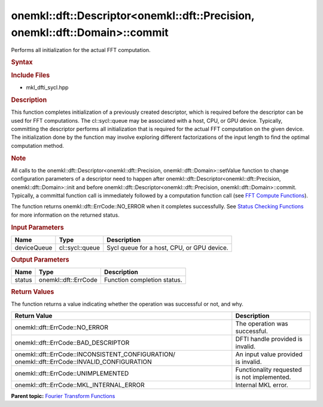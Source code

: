 .. _mkl-dft-descriptor-mkl-dft-precision-mkl-dft-domain-commit:

onemkl::dft::Descriptor<onemkl::dft::Precision, onemkl::dft::Domain>::commit
===================================================================


.. container::


   Performs all initialization for the actual FFT computation.


   .. container:: section
      :name: GUID-753F13BA-A3C7-4F24-90F1-14B6279BD95C


      .. rubric:: Syntax
         :name: syntax
         :class: sectiontitle


      .. container:: dlsyntaxpara


         .. cpp:function::  onemkl::dft::ErrCode descriptor.Commit         (cl::sycl::queue &in ) 

         .. rubric:: Include Files
            :name: include-files
            :class: sectiontitle


         -  mkl_dfti_sycl.hpp


         .. rubric:: Description
            :name: description
            :class: sectiontitle


         This function completes initialization of a previously created
         descriptor, which is required before the descriptor can be used
         for FFT computations. The cl::sycl::queue may be associated
         with a host, CPU, or GPU device. Typically, committing the
         descriptor performs all initialization that is required for the
         actual FFT computation on the given device. The initialization
         done by the function may involve exploring different
         factorizations of the input length to find the optimal
         computation method.


         .. rubric:: Note
            :name: note
            :class: NoteTipHead


         All calls to the onemkl::dft::Descriptor<onemkl::dft::Precision,
         onemkl::dft::Domain>::setValue function to change configuration
         parameters of a descriptor need to happen after
         onemkl::dft::Descriptor<onemkl::dft::Precision,
         onemkl::dft::Domain>::init and before
         onemkl::dft::Descriptor<onemkl::dft::Precision,
         onemkl::dft::Domain>::commit. Typically, a committal function call
         is immediately followed by a computation function call (see
         `FFT Compute
         Functions <mkl-dft-descriptor-mkl-dft-precision-mkl-dft-domain-computeforward-typename-iotype.html>`__).


         The function returns onemkl::dft::ErrCode::NO_ERROR when it
         completes successfully. See `Status Checking
         Functions <https://software.intel.com/en-us/onemkl-developer-reference-c-status-checking-functions>`__
         for more information on the returned status.


         .. rubric:: Input Parameters
            :name: input-parameters
            :class: sectiontitle


         .. list-table:: 
            :header-rows: 1

            * -     Name    
              -     Type    
              -     Description    
            * -     deviceQueue    
              -     cl::sycl::queue    
              -     Sycl queue for a host, CPU, or GPU device.    




      .. container:: section
         :name: GUID-AD3394E9-6864-4509-A178-6BA8CFB88A2C


         .. rubric:: Output Parameters
            :name: output-parameters
            :class: sectiontitle


         .. list-table:: 
            :header-rows: 1

            * -     Name    
              -     Type    
              -     Description    
            * -     status    
              -     onemkl::dft::ErrCode    
              -     Function completion status.    




      .. container:: section
         :name: GUID-3D8228F8-5900-441B-AE87-B63DDB82E9BA


         .. rubric:: Return Values
            :name: return-values
            :class: sectiontitle


         The function returns a value indicating whether the operation
         was successful or not, and why.


         .. container:: tablenoborder


            .. list-table:: 
               :header-rows: 1

               * -  Return Value 
                 -  Description 
               * -  onemkl::dft::ErrCode::NO_ERROR 
                 -     The operation was successful.    
               * -  onemkl::dft::ErrCode::BAD_DESCRIPTOR 
                 -     DFTI handle provided is invalid.    
               * -                  onemkl::dft::ErrCode::INCONSISTENT_CONFIGURATION/                  onemkl::dft::ErrCode::INVALID_CONFIGURATION   
                 -     An input value provided is invalid.    
               * -  onemkl::dft::ErrCode::UNIMPLEMENTED 
                 -     Functionality requested is not             implemented.   
               * -  onemkl::dft::ErrCode::MKL_INTERNAL_ERROR 
                 -     Internal MKL error.    




   .. container:: familylinks


      .. container:: parentlink


         **Parent topic:** `Fourier Transform
         Functions <fourier-transform-functions.html>`__


   .. container::

